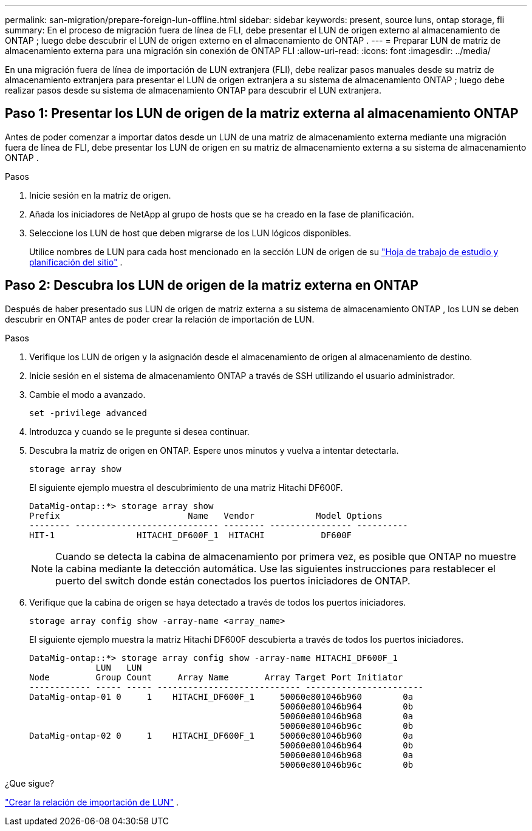---
permalink: san-migration/prepare-foreign-lun-offline.html 
sidebar: sidebar 
keywords: present, source luns, ontap storage, fli 
summary: En el proceso de migración fuera de línea de FLI, debe presentar el LUN de origen externo al almacenamiento de ONTAP ; luego debe descubrir el LUN de origen externo en el almacenamiento de ONTAP . 
---
= Preparar LUN de matriz de almacenamiento externa para una migración sin conexión de ONTAP FLI
:allow-uri-read: 
:icons: font
:imagesdir: ../media/


[role="lead"]
En una migración fuera de línea de importación de LUN extranjera (FLI), debe realizar pasos manuales desde su matriz de almacenamiento extranjera para presentar el LUN de origen extranjera a su sistema de almacenamiento ONTAP ; luego debe realizar pasos desde su sistema de almacenamiento ONTAP para descubrir el LUN extranjera.



== Paso 1: Presentar los LUN de origen de la matriz externa al almacenamiento ONTAP

Antes de poder comenzar a importar datos desde un LUN de una matriz de almacenamiento externa mediante una migración fuera de línea de FLI, debe presentar los LUN de origen en su matriz de almacenamiento externa a su sistema de almacenamiento ONTAP .

.Pasos
. Inicie sesión en la matriz de origen.
. Añada los iniciadores de NetApp al grupo de hosts que se ha creado en la fase de planificación.
. Seleccione los LUN de host que deben migrarse de los LUN lógicos disponibles.
+
Utilice nombres de LUN para cada host mencionado en la sección LUN de origen de su link:reference_site_survey_and_planning_worksheet_source_luns_tab.html["Hoja de trabajo de estudio y planificación del sitio"] .





== Paso 2: Descubra los LUN de origen de la matriz externa en ONTAP

Después de haber presentado sus LUN de origen de matriz externa a su sistema de almacenamiento ONTAP , los LUN se deben descubrir en ONTAP antes de poder crear la relación de importación de LUN.

.Pasos
. Verifique los LUN de origen y la asignación desde el almacenamiento de origen al almacenamiento de destino.
. Inicie sesión en el sistema de almacenamiento ONTAP a través de SSH utilizando el usuario administrador.
. Cambie el modo a avanzado.
+
[source, cli]
----
set -privilege advanced
----
. Introduzca `y` cuando se le pregunte si desea continuar.
. Descubra la matriz de origen en ONTAP. Espere unos minutos y vuelva a intentar detectarla.
+
[source, cli]
----
storage array show
----
+
El siguiente ejemplo muestra el descubrimiento de una matriz Hitachi DF600F.

+
[listing]
----
DataMig-ontap::*> storage array show
Prefix                         Name   Vendor            Model Options
-------- ---------------------------- -------- ---------------- ----------
HIT-1                HITACHI_DF600F_1  HITACHI           DF600F
----
+
[NOTE]
====
Cuando se detecta la cabina de almacenamiento por primera vez, es posible que ONTAP no muestre la cabina mediante la detección automática. Use las siguientes instrucciones para restablecer el puerto del switch donde están conectados los puertos iniciadores de ONTAP.

====
. Verifique que la cabina de origen se haya detectado a través de todos los puertos iniciadores.
+
[source, cli]
----
storage array config show -array-name <array_name>
----
+
El siguiente ejemplo muestra la matriz Hitachi DF600F descubierta a través de todos los puertos iniciadores.

+
[listing]
----
DataMig-ontap::*> storage array config show -array-name HITACHI_DF600F_1
             LUN   LUN
Node         Group Count     Array Name       Array Target Port Initiator
------------ ----- ----- ---------------------------- -----------------------
DataMig-ontap-01 0     1    HITACHI_DF600F_1     50060e801046b960        0a
                                                 50060e801046b964        0b
                                                 50060e801046b968        0a
                                                 50060e801046b96c        0b
DataMig-ontap-02 0     1    HITACHI_DF600F_1     50060e801046b960        0a
                                                 50060e801046b964        0b
                                                 50060e801046b968        0a
                                                 50060e801046b96c        0b
----


.¿Que sigue?
link:create-lun-import-relationship-offline.html["Crear la relación de importación de LUN"] .
